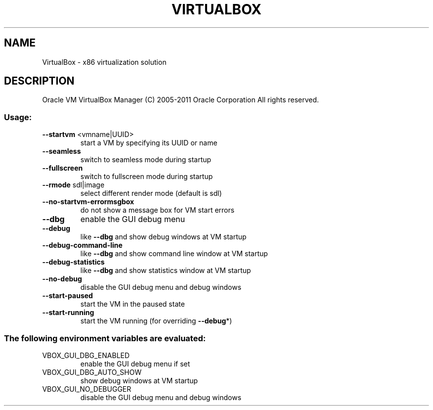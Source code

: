 .\" DO NOT MODIFY THIS FILE!  It was generated by help2man 1.38.2.
.TH VIRTUALBOX "1" "January 2011" "VirtualBox" "User Commands"
.SH NAME
VirtualBox \- x86 virtualization solution
.SH DESCRIPTION
Oracle VM VirtualBox Manager
(C) 2005\-2011 Oracle Corporation
All rights reserved.
.SS "Usage:"
.TP
\fB\-\-startvm\fR <vmname|UUID>
start a VM by specifying its UUID or name
.TP
\fB\-\-seamless\fR
switch to seamless mode during startup
.TP
\fB\-\-fullscreen\fR
switch to fullscreen mode during startup
.TP
\fB\-\-rmode\fR sdl|image
select different render mode (default is sdl)
.TP
\fB\-\-no\-startvm\-errormsgbox\fR
do not show a message box for VM start errors
.TP
\fB\-\-dbg\fR
enable the GUI debug menu
.TP
\fB\-\-debug\fR
like \fB\-\-dbg\fR and show debug windows at VM startup
.TP
\fB\-\-debug\-command\-line\fR
like \fB\-\-dbg\fR and show command line window at VM startup
.TP
\fB\-\-debug\-statistics\fR
like \fB\-\-dbg\fR and show statistics window at VM startup
.TP
\fB\-\-no\-debug\fR
disable the GUI debug menu and debug windows
.TP
\fB\-\-start\-paused\fR
start the VM in the paused state
.TP
\fB\-\-start\-running\fR
start the VM running (for overriding \fB\-\-debug\fR*)
.SS "The following environment variables are evaluated:"
.TP
VBOX_GUI_DBG_ENABLED
enable the GUI debug menu if set
.TP
VBOX_GUI_DBG_AUTO_SHOW
show debug windows at VM startup
.TP
VBOX_GUI_NO_DEBUGGER
disable the GUI debug menu and debug windows
